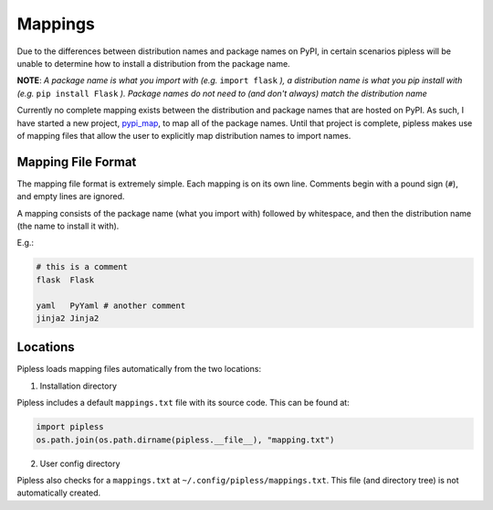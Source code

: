 

Mappings
===========

Due to the differences between distribution names and package names
on PyPI, in certain scenarios pipless will be unable to determine
how to install a distribution from the package name.

**NOTE**: *A package name is what you import with (e.g.* ``import flask`` *), a
distribution name is what you pip install with (e.g.* ``pip install Flask`` *).
Package names do not need to (and don't always) match the
distribution name*

Currently no complete mapping exists between the distribution and package
names that are hosted on PyPI. As such, I have started a new project, `pypi_map <https://github.com/d0c-s4vage/pypi_map>`_,
to map all of the package names. Until that project is complete,
pipless makes use of mapping files that allow the user to
explicitly map distribution names to import names.

Mapping File Format
-------------------

The mapping file format is extremely simple. Each mapping is on
its own line. Comments begin with a pound sign (``#``), and empty
lines are ignored.

A mapping consists of the package name (what you import with) followed
by whitespace, and then the distribution name (the name to install it with).

E.g.:

.. code-block:: text

   # this is a comment
   flask  Flask

   yaml   PyYaml # another comment
   jinja2 Jinja2

Locations
---------

Pipless loads mapping files automatically from the two locations:

1. Installation directory

Pipless includes a default ``mappings.txt`` file with its source code.
This can be found at:

.. code-block:: python
   
   import pipless
   os.path.join(os.path.dirname(pipless.__file__), "mapping.txt")

2. User config directory

Pipless also checks for a ``mappings.txt`` at ``~/.config/pipless/mappings.txt``. This file
(and directory tree) is not automatically created.
